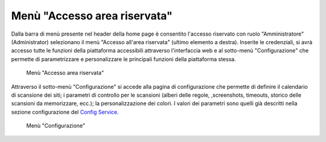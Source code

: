 Menù "Accesso area riservata"
=============================

Dalla barra di menù presente nel header della home page è consentito l'accesso riservato con ruolo "Amministratore" (Administrator) selezionano il menù "Accesso all'area riservata" (ultimo elemento a destra).
Inserite le credenziali, si avrà accesso tutte le funzioni della piattaforma accessibili attraverso l'interfaccia web e al sotto-menù "Configurazione" che permette di parametrizzare e personalizzare le principali funzioni della piattaforma stessa.

.. _menu-login-img:
.. figure:: images/ui-menu_login.png
  :width: 800
  :alt: Menù "Accesso area riservata"

  Menù "Accesso area riservata"

Attraverso il sotto-menù "Configurazione" si accede alla pagina di configurazione che permette di definire il calendario di scansione dei siti; i parametri di controllo per le scansioni (alberi delle regole, ,screenshots, timeouts, storico delle scansioni da memorizzare, ecc.); la personalizzazione dei colori.
I valori dei parametri sono quelli già descritti nella sezione configurazione del `Config Service <https://trasparenzai.github.io/installation/config-service.html#configurazione-di-default>`_.

.. _menu-login-img:
.. figure:: images/ui-menu_login-configurazione.png
  :width: 800
  :alt: Menù "Configurazione"

  Menù "Configurazione"
